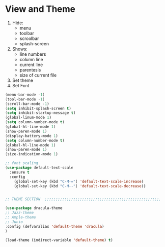 * View and Theme

1. Hide:
   * menu
   * toolbar
   * scroolbar
   * splash-screen
2. Shows:
   * line numbers
   * column line
   * current line
   * parentesis
   * size of current file
3. Set theme
4. Set Font

#+BEGIN_SRC emacs-lisp
  (menu-bar-mode -1)
  (tool-bar-mode -1)
  (scroll-bar-mode -1)
  (setq inhibit-splash-screen t)
  (setq inhibit-startup-message t)
  (global-linum-mode 1)
  (setq column-number-mode t)
  (global-hl-line-mode 1)
  (show-paren-mode 1)
  (display-battery-mode 1)
  (setq column-number-mode t)
  (global-hl-line-mode 1)
  (show-paren-mode 1)
  (size-indication-mode 1)

  ;; font scaling
  (use-package default-text-scale
    :ensure t
    :config
      (global-set-key (kbd "C-M-=") 'default-text-scale-increase)
      (global-set-key (kbd "C-M--") 'default-text-scale-decrease))


  ;; THEME SECTION  ;;;;;;;;;;;;;;;;;;;;;;;;;;;;;;;;;;;;;;;;;;;;;;;;;;;;;;;;;;;;

  (use-package dracula-theme
  ;; Jazz-theme
  ;; Ample-theme
  ;; Junio
  :config (defvaralias 'default-theme 'dracula)
  )

  (load-theme (indirect-variable 'default-theme) t)
#+END_SRC
